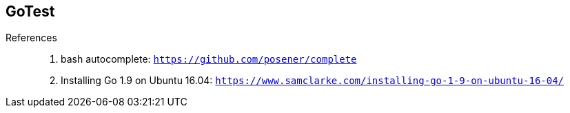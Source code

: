 == GoTest

References::
  . bash autocomplete: `https://github.com/posener/complete`
  . Installing Go 1.9 on Ubuntu 16.04: `https://www.samclarke.com/installing-go-1-9-on-ubuntu-16-04/`
